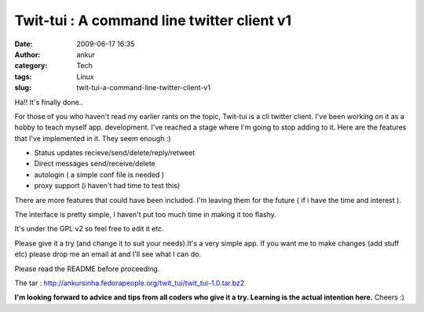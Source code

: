 Twit-tui : A command line twitter client v1
###########################################
:date: 2009-06-17 16:35
:author: ankur
:category: Tech
:tags: Linux
:slug: twit-tui-a-command-line-twitter-client-v1

Ha!! It's finally done..

For those of you who haven't read my earlier rants on the topic,
Twit-tui is a cli twitter client. I've been working on it as a hobby to
teach myself app. development. I've reached a stage where I'm going to
stop adding to it. Here are the features that I've implemented in it.
They seem enough :)

- Status updates recieve/send/delete/reply/retweet
- Direct messages send/receive/delete
- autologin ( a simple conf file is needed )
- proxy support (i haven't had time to test this)

There are more features that could have been included. I'm leaving them
for the future ( if i have the time and interest ).

The interface is pretty simple, I haven't put too much time in making it
too flashy.

It's under the GPL v2 so feel free to edit it etc.

Please give it a try (and change it to suit your needs).It's a very
simple app. If you want me to make changes (add stuff etc) please drop
me an email at and I'll see what I can do.

Please read the README before proceeding.

The tar :
http://ankursinha.fedorapeople.org/twit_tui/twit_tui-1.0.tar.bz2

**I'm looking forward to advice and tips from all coders who give it a try. Learning is the actual intention here.**
Cheers :)
